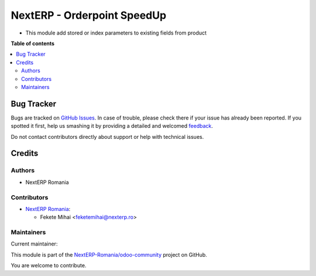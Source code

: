 =========================
NextERP - Orderpoint SpeedUp
=========================

.. !!!!!!!!!!!!!!!!!!!!!!!!!!!!!!!!!!!!!!!!!!!!!!!!!!!!
   !! This file is generated by oca-gen-addon-readme !!
   !! changes will be overwritten.                   !!
   !!!!!!!!!!!!!!!!!!!!!!!!!!!!!!!!!!!!!!!!!!!!!!!!!!!!

.. |badge1| image:: https://img.shields.io/badge/maturity-Mature-brightgreen.png
    :target: https://odoo-community.org/page/development-status
    :alt: Mature
.. |badge2| image:: https://img.shields.io/badge/github-NextERP-Romania%2Fodoo--community-lightgray.png?logo=github
    :target: https://github.com/NextERP-Romania/odoo-community/tree/14.0/nexterp_speed_product
    :alt: NextERP-Romania/odoo-community

|badge1| |badge2| 

* This module add stored or index parameters to existing fields from product

**Table of contents**

.. contents::
   :local:

Bug Tracker
===========

Bugs are tracked on `GitHub Issues <https://github.com/NextERP-Romania/odoo-community/issues>`_.
In case of trouble, please check there if your issue has already been reported.
If you spotted it first, help us smashing it by providing a detailed and welcomed
`feedback <https://github.com/NextERP-Romania/odoo-community/issues/new?body=module:%20nexterp_speed_product%0Aversion:%2014.0%0A%0A**Steps%20to%20reproduce**%0A-%20...%0A%0A**Current%20behavior**%0A%0A**Expected%20behavior**>`_.

Do not contact contributors directly about support or help with technical issues.

Credits
=======

Authors
~~~~~~~

* NextERP Romania

Contributors
~~~~~~~~~~~~

* `NextERP Romania <https://www.nexterp.ro>`_:

  * Fekete Mihai <feketemihai@nexterp.ro>

Maintainers
~~~~~~~~~~~

.. |maintainer-feketemihai| image:: https://github.com/feketemihai.png?size=40px
    :target: https://github.com/feketemihai
    :alt: feketemihai

Current maintainer:

|maintainer-feketemihai| 

This module is part of the `NextERP-Romania/odoo-community <https://github.com/NextERP-Romania/odoo-community/tree/14.0/nexterp_speed_product>`_ project on GitHub.

You are welcome to contribute.
